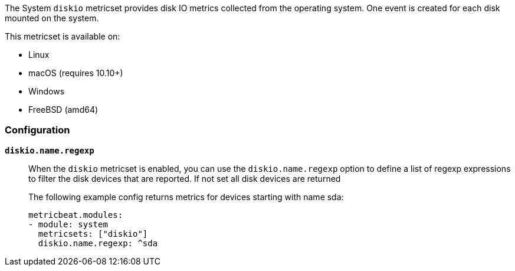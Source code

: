 The System `diskio` metricset provides disk IO metrics collected from the
operating system. One event is created for each disk mounted on the system.

This metricset is available on:

- Linux
- macOS (requires 10.10+)
- Windows
- FreeBSD (amd64)

[float]
=== Configuration

*`diskio.name.regexp`*:: When the `diskio` metricset is enabled, you can use the
`diskio.name.regexp` option to define a list of regexp expressions to filter the
disk devices that are reported. If not set all disk devices are returned
+
The following example config returns metrics for devices starting with name sda:
+
[source,yaml]
----
metricbeat.modules:
- module: system
  metricsets: ["diskio"]
  diskio.name.regexp: ^sda
----
